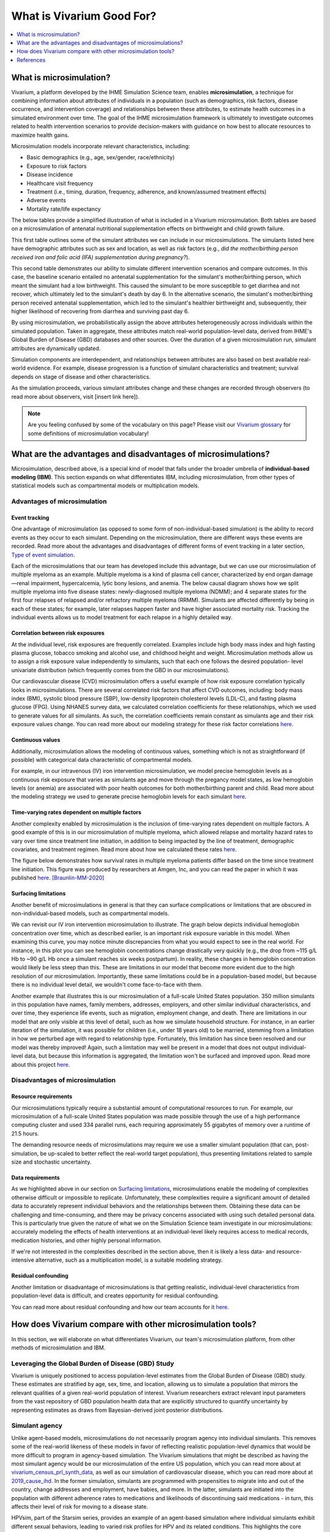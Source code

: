 ..
  Section title decorators for this document:
  
  ==============
  Document Title
  ==============
  Section Level 1
  ---------------
  Section Level 2
  +++++++++++++++
  Section Level 3
  ~~~~~~~~~~~~~~~
  Section Level 4
  ^^^^^^^^^^^^^^^
  Section Level 5
  '''''''''''''''

  The depth of each section level is determined by the order in which each
  decorator is encountered below. If you need an even deeper section level, just
  choose a new decorator symbol from the list here:
  https://docutils.sourceforge.io/docs/ref/rst/restructuredtext.html#sections
  And then add it to the list of decorators above.

.. _vivarium_best_practices_vivarium_and_other_models:

=========================================================
What is Vivarium Good For?
=========================================================

.. contents::
   :local:
   :depth: 1

What is microsimulation?
------------------------

Vivarium, a platform developed by the IHME Simulation Science team, enables **microsimulation**, a technique for combining information about attributes of 
individuals in a population (such as demographics, risk factors, disease occurrence, and intervention coverage) and relationships between these attributes, 
to estimate health outcomes in a simulated environment over time. The goal of the IHME microsimulation framework is ultimately to investigate outcomes related 
to health intervention scenarios to provide decision-makers with guidance on how best to allocate resources to maximize health gains. 

Microsimulation models incorporate relevant characteristics, including: 

- Basic demographics (e.g., age, sex/gender, race/ethnicity)
- Exposure to risk factors
- Disease incidence 
- Healthcare visit frequency
- Treatment (i.e., timing, duration, frequency, adherence, and known/assumed treatment effects)
- Adverse events
- Mortality rate/life expectancy 

The below tables provide a simplified illustration of what is included in a Vivarium microsimulation. Both tables are based on a microsimulation of 
antenatal nutritional supplementation effects on birthweight and child growth failure. 

.. image:: microsim_example_table_3.png

This first table outlines some of the simulant attributes we can include in our microsimulations. The simulants listed here have demographic attributes
such as sex and location, as well as risk factors (e.g., *did the mother/birthing person received iron and folic acid (IFA) supplementation during pregnancy?*).

.. image:: microsim_example_table_4.PNG

This second table demonstrates our ability to simulate different intervention scenarios and compare outcomes. In this case, the baseline scenario 
entailed no antenatal supplementation for the simulant's mother/birthing person, which meant the simulant had a low birthweight. This caused the simulant
to be more susceptible to get diarrhea and not recover, which ultimately led to the simulant's death by day 6. In the alternative scenario, the simulant's 
mother/birthing person received antenatal supplementation, which led to the simulant's healthier birthweight and, subsequently, their higher likelihood of 
recovering from diarrhea and surviving past day 6. 

By using microsimulation, we probabilistically assign the above attributes heterogeneously across individuals within the simulated population. 
Taken in aggregate, these attributes match real-world population-level data, derived from IHME's Global Burden of Disease (GBD) databases and other sources. 
Over the duration of a given microsimulation run, simulant attributes are dynamically updated.

.. image:: microsim_visual.PNG

Simulation components are interdependent, and relationships between attributes are also based on best available real-world 
evidence. For example, disease progression is a function of simulant characteristics and treatment; survival depends on stage of disease and other characteristics. 

As the simulation proceeds, various simulant attributes change and these changes are recorded through observers (to read more about observers, visit [insert link here]).

.. todo::

  Add link to observers page ('Types of Vivarium Model Components') once it is created. 

.. note::

  Are you feeling confused by some of the vocabulary on this page? Please visit our `Vivarium glossary <https://vivarium-research.readthedocs.io/en/latest/glossary/index.html>`_ 
  for some definitions of microsimulation vocabulary!

What are the advantages and disadvantages of microsimulations?
--------------------------------------------------------------

Microsimulation, described above, is a special kind of model that falls under the broader umbrella of **individual-based modeling (IBM)**. This section
expands on what differentiates IBM, including microsimulation, from other types of statistical models such as compartmental models or multiplication models.

Advantages of microsimulation
+++++++++++++++++++++++++++++

Event tracking
~~~~~~~~~~~~~~

One advantage of microsimulation (as opposed to some form of non-individual-based simulation) is the ability to record events as they occur to each simulant. Depending on the
microsimulation, there are different ways these events are recorded. Read more about the advantages and disadvantages of different forms of event tracking in a later section,
`Type of event simulation`_. 

Each of the microsimulations that our team has developed include this advantage, but we can use our microsimulation of multiple myeloma as an
example. Multiple myeloma is a kind of plasma cell cancer, characterized by end organ damage—renal impairment, hypercalcemia, lytic bony lesions, and anemia. The below causal diagram 
shows how we split multiple myeloma into five disease states: newly-diagnosed multiple myeloma (NDMM); and 4 separate states for the first four relapses of relapsed and/or refractory multiple myeloma (RRMM). Simulants are affected differently by being in each of these states;
for example, later relapses happen faster and have higher associated mortality risk.
Tracking the individual events allows us to model treatment for each relapse in a highly detailed way.

.. image:: cause_model_diagram_mm.svg


Correlation between risk exposures
~~~~~~~~~~~~~~~~~~~~~~~~~~~~~~~~~~

At the individual level, risk exposures are frequently correlated. Examples include high body mass index and high fasting plasma glucose, tobacco smoking and alcohol use, 
and childhood height and weight. Microsimulation methods allow us to assign a risk exposure value independently to simulants, such that each one follows the desired population-
level univariate distribution (which frequently comes from the GBD in our microsimulations).

Our cardiovascular disease (CVD) microsimulation offers a useful example of how risk exposure correlation typically looks in microsimulations. There are several correlated 
risk factors that affect CVD outcomes, including: body mass index (BMI), systolic blood pressure (SBP), low-density lipoprotein cholesterol levels (LDL-C), and fasting 
plasma glucose (FPG). Using NHANES survey data, we calculated correlation coefficients for these relationships, which we used to generate values for all
simulants. As such, the correlation coefficients remain constant as simulants age and their risk exposure values change. You can read more about our modeling strategy for 
these risk factor correlations `here <https://vivarium-research.readthedocs.io/en/latest/models/risk_correlation/risk_correlation_ldlc_fpg_sbp_ikf/index.html>`__.

Continuous values
~~~~~~~~~~~~~~~~~

Additionally, microsimulation allows the modeling of continuous values, something which is not as straightforward (if possible) with categorical data characteristic of 
compartmental models.

For example, in our intravenous (IV) iron intervention microsimulation, we model precise hemoglobin levels as a continuous risk exposure that varies as simulants age and move 
through the pregancy model states, as low hemoglobin levels (or anemia) are associated with poor health outcomes for both mother/birthing parent and child. Read more about the 
modeling strategy we used to generate precise hemoglobin levels for each simulant `here <https://vivarium-research.readthedocs.io/en/latest/models/other_models/hemoglobin_anemia_and_iron_deficiency/index.html>`__.


Time-varying rates dependent on multiple factors
~~~~~~~~~~~~~~~~~~~~~~~~~~~~~~~~~~~~~~~~~~~~~~~~

Another complexity enabled by microsimulation is the inclusion of time-varying rates dependent on multiple factors. A good example of this is in our microsimulation of multiple myeloma, 
which allowed relapse and mortality hazard rates to vary over time since treatment line initiation, in addition to being impacted by the line of treatment, demographic covariates, and treatment regimen. 
Read more about how we calculated these rates `here <https://vivarium-research.readthedocs.io/en/latest/models/intervention_models/multiple_myeloma_treatment/index.html#mortality-and-relapse-effects>`__.

The figure below demonstrates how survival rates in multiple myeloma patients differ based on the time since treatment line initiation. This figure was produced by
researchers at Amgen, Inc, and you can read the paper in which it was published `here <https://www.tandfonline.com/doi/full/10.1080/10428194.2020.1827253>`__. [Braunlin-MM-2020]_ 

.. image:: MM_graph_time_varying_rates.jpg


Surfacing limitations
~~~~~~~~~~~~~~~~~~~~~

Another benefit of microsimulations in general is that they can surface complications or limitations that are obscured in non-individual-based models, such as compartmental models.

We can revisit our IV iron intervention microsimulation to illustrate. The graph below depicts individual hemoglobin concentration over time, which as described earlier, is an
important risk exposure variable in this model. When examining this curve, you may notice minute discrepancies from what you would expect to see in the real world. For instance,
in this plot you can see hemoglobin concentrations change drastically very quickly (e.g., the drop from ~115 g/L Hb to ~90 g/L Hb once a simulant reaches six weeks postpartum). In 
reality, these changes in hemoglobin concentration would likely be less steep than this. These are limitations in our model that become more evident due to the high resolution 
of our microsimulation. Importantly, these same limitations could be in a population-based model, but because there is no individual level detail, we wouldn't come face-to-face with them. 

.. image:: hemoglobin_plot.png

Another example that illustrates this is our microsimulation of a full-scale United States population. 350 million simulants in this population have 
names, family members, addresses, employers, and other similar individual characteristics, and over time, they experience life events, such as migration, 
employment change, and death. There are limitations in our model that are only visible at this level of detail, such as how we simulate household structure.
For instance, in an earlier iteration of the simulation, it was possible for children (i.e., under 18 years old) to be married, stemming from a limitation in how we perturbed age with
regard to relationship type. Fortunately, this limitation has since been resolved and our model was thereby improved! Again, such a limitation may well be present in a model that does not output
individual-level data, but because this information is aggregated, the limitation won't be surfaced and improved upon. 
Read more about this project `here <https://vivarium-research.readthedocs.io/en/latest/models/concept_models/vivarium_census_synthdata/concept_model.html>`__.


Disadvantages of microsimulation
++++++++++++++++++++++++++++++++

Resource requirements
~~~~~~~~~~~~~~~~~~~~~

Our microsimulations typically require a substantial amount of computational resources to run. For example, our microsimulation of a full-scale
United States population was made possible through the use of a high performance computing cluster and used 334 parallel runs, each requiring approximately 55 gigabytes of memory over a runtime of 21.5 
hours.

The demanding resource needs of microsimulations may require we use a smaller simulant population (that can, post-simulation, be up-scaled to better reflect the 
real-world target population), thus presenting limitations related to sample size and stochastic uncertainty. 

Data requirements
~~~~~~~~~~~~~~~~~

As we highlighted above in our section on `Surfacing limitations`_, microsimulations enable the modeling of complexities otherwise
difficult or impossible to replicate. Unfortunately, these complexities require a significant amount of detailed data to accurately represent individual behaviors and the relationships between them.
Obtaining these data can be challenging and time-consuming, and there may be privacy concerns associated with using such detailed personal data. This is particularly true given the nature of
what we on the Simulation Science team investigate in our microsimulations: accurately modeling the effects of health interventions at an individual-level likely requires access to medical 
records, medication histories, and other highly personal information.  

If we're not interested in the complexities described in the section above, then it is likely a less data- and resource-intensive alternative, such as a multiplication model, is a suitable modeling 
strategy.

Residual confounding
~~~~~~~~~~~~~~~~~~~~

Another limitation or disadvantage of microsimulations is that getting realistic, individual-level characteristics from population-level data is difficult, and 
creates opportunity for residual confounding. 

You can read more about residual confounding and how our team accounts for it `here <https://vivarium-research.readthedocs.io/en/latest/model_design/vivarium_model_components/risk_factors/residual_confounding/index.html>`__.

.. todo::

  Cite [Allen-et-al-2019]_ and [Sorensen-et-al-2017]_ somewhere.

  Elaborate on this in approachable/jargon-free language.
  

How does Vivarium compare with other microsimulation tools?
-----------------------------------------------------------

In this section, we will elaborate on what differentiates Vivarium, our team's microsimulation platform, from other methods of microsimulation and IBM. 


Leveraging the Global Burden of Disease (GBD) Study
+++++++++++++++++++++++++++++++++++++++++++++++++++

Vivarium is uniquely positioned to access population-level estimates from the Global Burden of Disease (GBD) study. 
These estimates are stratified by age, sex, time, and location, allowing us to simulate a population that mirrors the relevant 
qualities of a given real-world population of interest.  Vivarium researchers extract relevant input parameters from the vast 
repository of GBD population health data that are explicitly structured to quantify uncertainty by representing estimates as 
draws from Bayesian-derived joint posterior distributions.


Simulant agency
+++++++++++++++

Unlike agent-based models, microsimulations do not necessarily program agency into individual simulants. This removes some of the real-world likeness of these models in favor 
of reflecting realistic population-level dynamics that would be more difficult to program in agency-based simulation. The Vivarium simulations that might be described as having 
the most simulant agency would be our microsimulation of the entire US population, which you can read more about at `<vivarium_census_prl_synth_data>`_, as well as
our simulation of cardiovascular disease, which you can read more about at `<2019_cause_ihd>`_. In the former simulation, simulants are programmed with propensities to migrate into and out of the 
country, change addresses and employment, have babies, and more. In the latter, simulants are initiated into the population with different adherence rates to medications and likelihoods of discontinuing
said medications - in turn, this affects their level of risk for moving to a disease state.

HPVsim, part of the Starsim series, provides an example of an agent-based simulation where individual simulants exhibit different sexual behaviors, leading to varied risk profiles for HPV and its related 
conditions. This highlights the core principle of agent-based models, where individual entities (i.e., agents) have distinct characteristics and decision-making capabilities that influence their 
interactions and outcomes within the simulation environment. Read more about HPVsim `here <https://www.medrxiv.org/content/10.1101/2023.02.01.23285356v1>`__.


Reducing variance between scenarios
+++++++++++++++++++++++++++++++++++

Like other microsimulation frameworks such as the Starsim series, Vivarium utilizes randomly generated numbers to incorporate stochastic uncertainty into our simulations. 
However, unlike most other microsimulation frameworks, the IHME microsimulation platform additionally reduces variance between scenarios by appropriately controlling 
stochastic uncertainty through a common-random-numbers approach. In this procedure, for each simulant, the same randomly generated number is used in both baseline and 
intervention scenarios to dictate change or maintenance of health status across time steps. The only difference between scenarios, then, is the presence or absence of 
health interventions.


Computational needs
+++++++++++++++++++

To date, all vivarium simulations require supercomputers or high-performance clusters due to their complexity and computational demands. In contrast, frameworks such as the Starsim series focus on 
computational ease. HPVsim, for example, utilizes features that improve computational efficiency and accessibility, allowing simulations to run on a wider range of computing resources, from personal 
computers to cloud-based and HPC systems. Key features of HPVsim include: 

- The “MultiSim” class for managing and analyzing multiple simulations.
- The “Scenario” class for comparing simulations with varying input parameters, including different interventions.
- The “Sweep” class for conducting parameter sweeps and generating heatmaps of outcomes.

These features enable parallel runs of simulations, making it feasible to conduct both small and large-scale simulations without requiring supercomputing resources. Read more about HPVsim
`here <https://www.medrxiv.org/content/10.1101/2023.02.01.23285356v1>`__.


Type of event simulation
++++++++++++++++++++++++

The way simulants undergo events (i.e. move from one state to another) can be recorded in different ways, depending on microsimulation methods. These divergent methods are referred 
to as discrete time simulation (simulants progress at fixed time increments, and it is recorded if they experienced an event) and discrete event simulation (simulants
move from event to event based on sampled timing of those events occuring). There are advantages and disadvantages related to each of these disparate methods of event simulation,
which we elaborate upon below. 


Discrete time simulation
~~~~~~~~~~~~~~~~~~~~~~~~

Currently, Vivarium runs in discrete time increments, and at each time step, it is determined whether simulants experience an event. Discrete time simulation 
can also be thought of as continuous event simulation. Advantages associated with this type of event simulation include: 
  
- Discrete time simulation can produce results that are statistically equivalent to those generated by discrete event simulation, assuming appropriate handling of time steps and event probabilities. 
- Can be simpler to implement for scenarios where time steps align closely with the natural progression of events or states.


There are, however, some disadvantages associated with discrete time simulation, such as: 

- All simulants stay in each state for some multiple of the time step, which may not accurately reflect the variability seen in real-world scenarios and can require small time steps for very quick events.
- Can be less computationally efficient compared to discrete event simulation, especially for large-scale models, because it requires evaluating the state of all simulants at each time step, regardless of whether events occur. 


To read more about how we select the length of time steps in our simulations, you can check out `this page <https://vivarium-research.readthedocs.io/en/latest/model_design/designing_vivarium_model/choosing_appropriate_time_step/index.html>`__.


Discrete event simulation 
~~~~~~~~~~~~~~~~~~~~~~~~~

On the other hand, discrete event simulation allows simulants to move from event to event, with the timing of these events determined by sampling from probability distributions. For an example of a microsimulation that uses discrete event simulation, 
see the `Starsim series <https://www.ncbi.nlm.nih.gov/books/NBK293948/#:~:text=Discrete%20event%20simulation%20(DES)%20is,life%20process%2C%20facility%20or%20system>`_. As with discrete time simulation,
there are some advantages and disadvantages associated with this type of event simulation.

Advantages include: 

- Can more accurately model the variability in time that simulants spend in different states, as the timing of transitions is based on sampled events rather than fixed intervals. 
- Can be more computationally efficient for many scenarios, as computations are only performed when events occur, rather than at every time step. This efficiency can be particularly significant in models where events are infrequent relative to the chosen time step in a discrete time simulation. 


Disadvantages include:

- Requires knowledge of how to sample event times, as opposed to event probabilities. This can complicate model setup, especially in models with complex state transition dynamics.
- Managing and debugging the event queue (which tracks the order and timing of future events) can be more complex than the relatively straightforward time-stepping approach in discrete time simulation. 


Overall, the choice between discrete time and discrete event simulation depends on the specific requirements and constraints of the model being developed. Discrete event simulation offers advantages in
terms of computational efficiency and realistic modeling of state durations but comes with increased complexity in model design and implementation. Conversely, discrete time simulation may be easier to
implement and understand but can be less efficient and less flexible in representing variable state durations. As such, our team has had an ongoing discussion regarding updating Vivarium methods from 
discrete time to discrete event simulation as we continue to seek more accurate and efficient ways to model complex systems.

Calibration
+++++++++++

Vivarium microsimulations are retrospectively assessed for quality through a process we refer to as verification and validation (or V&V). This process is crucial in ensuring our models match the 
target values they were developed to replicate, and that our models are sensible and reflect trends in real-world data not used in model development. Target values come from input data (often from GBD
estimates, but also other data sources) and typically include population age and sex/gender structure, risk factor exposures and effects, all-cause mortality rates, cause-specific parameters, 
intervention coverages, and more. If any of these checks fail, we debug and go through the process again until model results behave as expected. To read more about our team's V&V process, you can visit `this page <https://vivarium-research.readthedocs.io/en/latest/model_design/designing_vivarium_model/results_processing_steps/index.html>`__.

In contrast, the Framework for Reconstructing Epidemiological Dynamics (FRED) (an agent-based model) has a calibration process that is directly integrated into the simulation's runtime, 
allowing the model to adjust its parameters dynamically to ensure a better fit with empirical data. Unlike the separate V&V process, where models are developed and then retrospectively compared and 
adjusted based on data, FRED's integrated calibration allows for a more dynamic and responsive approach to fitting model outputs to real-world evidence. You can read more about FRED 
`here <https://bmcpublichealth.biomedcentral.com/articles/10.1186/1471-2458-13-940>`__.

.. note:: 

  Although the authors of FRED do not explicitly name it as a microsimulation, they refer to it as an agent-based modeling system that represents every individual in a specific geographic region. 
  Their use of a built-in calibration mechanism provides a useful contrast to the retrospective and iterative process utilized by Vivarium researchers.

Correlation
+++++++++++

When developing a Vivarium simulation, we typically overlay population-level statistic generated through the GBD onto individual simulants, rather than using individual-level input 
data such as hospital records or registry data. This approach involves taking broad, aggregated data and distributing its implications onto the simulated individuals to approximate 
their health status, risks, and progression within the model's context. This modeling strategy is not ubiquitous across all public health microsimulations, nor even all Vivarium 
microsimulations. For instance, our aforementioned microsimulation of cardiovascular disease uses individual-level data from NHANES 
(`National Health and Nutrition Examination Survey <https://www.cdc.gov/nchs/nhanes/index.htm>`_) to inform risk exposure correlation between systolic blood pressure, LDL 
cholesterol, fasting plasma glucose, and body mass index. Read more about how we calculate these correaltion coefficients using NHANES data `here <2023_sbp_ldlc_fpg_bmi>`__.


References
----------

.. [Sorensen-et-al-2017]

    View `Sorensen et al. 2017 <https://dl.acm.org/doi/10.5555/3140065.3140097>`_

      Sorensen et al. (2017). `Microsimulation models for cost-effectiveness analysis: a review and introduction to CEAM.` SummerSim '17: Proceedings of the Summer Simulation Multi-Conference, Society for Computer Simulation International. 

.. [Allen-et-al-2019]

    View `Allen et al. 2019 <https://healthyalgorithms.files.wordpress.com/2021/05/2019-enabling-model-complexity-through-an-improved-workflow-mws_paper-christine-allen.pdf>`_

      Allen et al. (2019). `Enabling Model Complexity Through an Improved Workflow.` Healthy Algorithms. 

.. [Braunlin-MM-2020]

    Braunlin et al. (2020) `Trends in the multiple myeloma treatment landscape and survival: a U.S. analysis using 2011–2019 oncology clinic electronic health record data`.
    Leukemia & Lymphoma, 62:2, 377-386, DOI: https://doi.org/10.1080/10428194.2020.1827253

.. todo:: 
  Add citation to Vivarium Technical Document 2019
  Add citations to all the other microsims compared to vivarium (e.g. https://www.medrxiv.org/content/10.1101/2023.02.01.23285356v1)